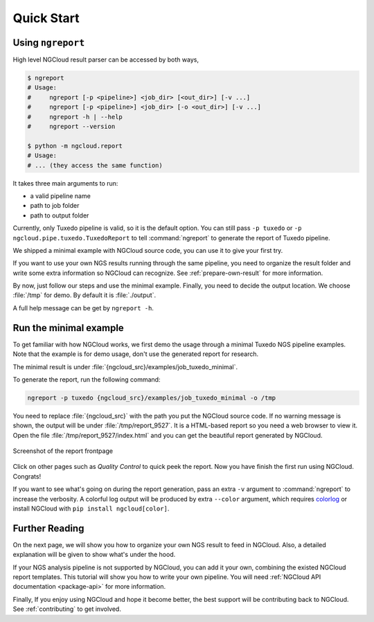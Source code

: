 Quick Start
===========

.. _ngreport:

Using ``ngreport``
------------------

High level NGCloud result parser can be accessed by both ways,

.. code-block:: bash

    $ ngreport
    # Usage:
    #     ngreport [-p <pipeline>] <job_dir> [<out_dir>] [-v ...]
    #     ngreport [-p <pipeline>] <job_dir> [-o <out_dir>] [-v ...]
    #     ngreport -h | --help
    #     ngreport --version

    $ python -m ngcloud.report
    # Usage:
    # ... (they access the same function)


.. seealso::

    To use the parser inside a Python program, call :py:func:`ngcloud.report.gen_report` directly.


It takes three main arguments to run:

- a valid pipeline name
- path to job folder
- path to output folder

Currently, only Tuxedo pipeline is valid, so it is the default option. You can still pass ``-p tuxedo`` or ``-p ngcloud.pipe.tuxedo.TuxedoReport`` to tell :command:`ngreport` to generate the report of Tuxedo pipeline.

We shipped a minimal example with NGCloud source code, you can use it to give your first try.

If you want to use your own NGS results running through the same pipeline, you need to organize the result folder and write some extra information so NGCloud can recognize. See :ref:`prepare-own-result` for more information.

By now, just follow our steps and use the minimal example. Finally, you need to decide the output location. We choose :file:`/tmp` for demo. By default it is :file:`./output`.

.. TODO:: add guide how to make a new pipeline and input pipline by its class name

A full help message can be get by ``ngreport -h``.


.. _minmal-example:

Run the minimal example
-----------------------

To get familiar with how NGCloud works, we first demo the usage through a minimal Tuxedo NGS pipeline examples. Note that the example is for demo usage, don't use the generated report for research.

The minimal result is under :file:`{ngcloud_src}/examples/job_tuxedo_minimal`.

To generate the report, run the following command:

.. code-block:: bash

    ngreport -p tuxedo {ngcloud_src}/examples/job_tuxedo_minimal -o /tmp

You need to replace :file:`{ngcloud_src}` with the path you put the NGCloud source code. If no warning message is shown, the output will be under :file:`/tmp/report_9527`. It is a HTML-based report so you need a web browser to view it. Open the file :file:`/tmp/report_9527/index.html` and you can get the beautiful report generated by NGCloud.

.. figure:: /pics/minimal_example_screenshot.png
    :width: 75 %
    :align: center

    Screenshot of the report frontpage

Click on other pages such as *Quality Control* to quick peek the report. Now you have finish the first run using NGCloud. Congrats!

If you want to see what's going on during the report generation, pass an extra ``-v`` argument to :command:`ngreport` to increase the verbosity. A colorful log output will be produced by extra ``--color`` argument, which requires colorlog_ or install NGCloud with ``pip install ngcloud[color]``.

.. _colorlog: https://github.com/borntyping/python-colorlog

Further Reading
---------------

On the next page, we will show you how to organize your own NGS result to feed in NGCloud. Also, a detailed explanation will be given to show what's under the hood.

If your NGS analysis pipeline is not supported by NGCloud, you can add it your own, combining the existed NGCloud report templates. This tutorial will show you how to write your own pipeline. You will need :ref:`NGCloud API documentation <package-api>` for more information.

Finally, If you enjoy using NGCloud and hope it become better, the best support will be contributing back to NGCloud. See :ref:`contributing` to get involved.
